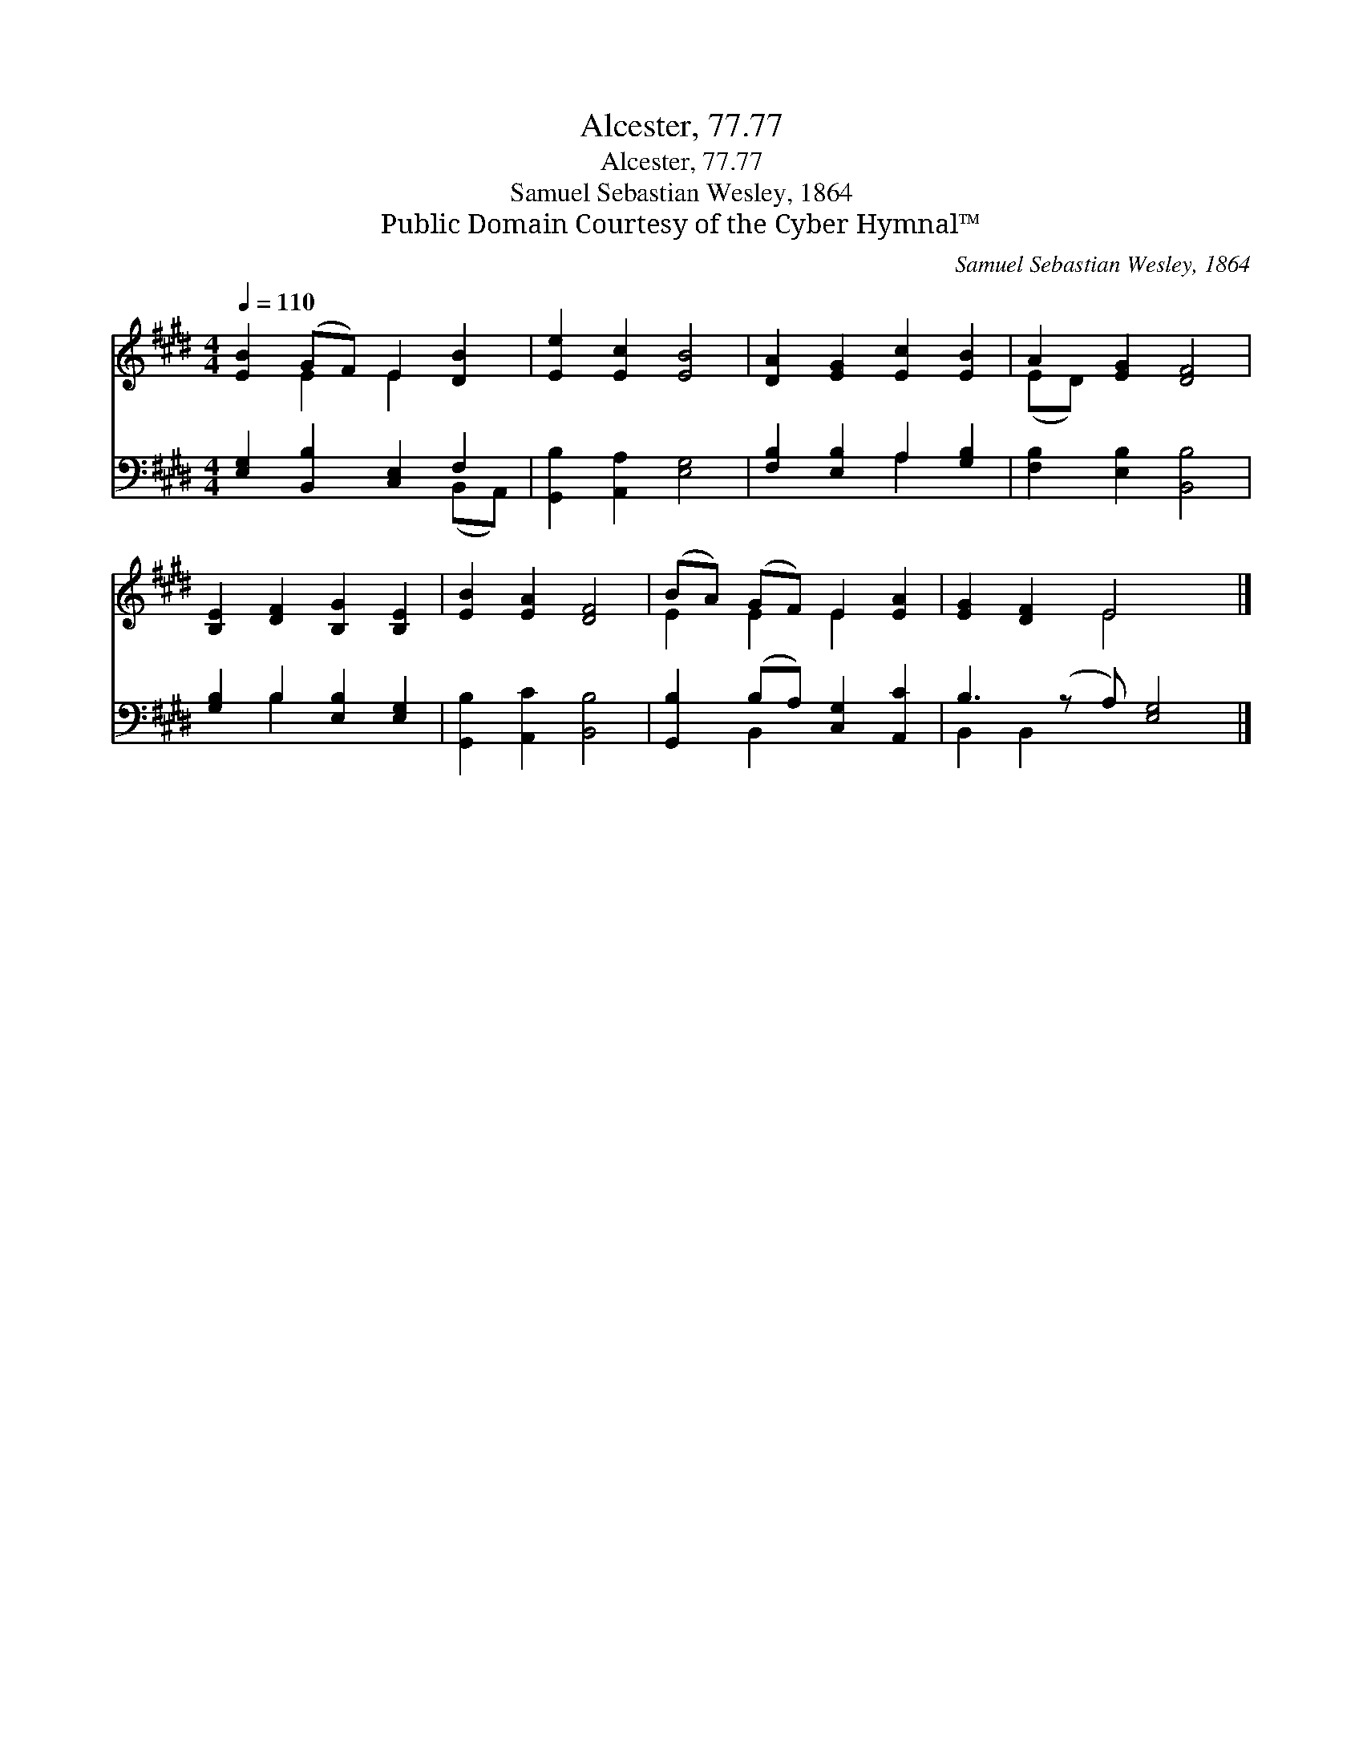 X:1
T:Alcester, 77.77
T:Alcester, 77.77
T:Samuel Sebastian Wesley, 1864
T:Public Domain Courtesy of the Cyber Hymnal™
C:Samuel Sebastian Wesley, 1864
Z:Public Domain
Z:Courtesy of the Cyber Hymnal™
%%score ( 1 2 ) ( 3 4 )
L:1/8
Q:1/4=110
M:4/4
K:E
V:1 treble 
V:2 treble 
V:3 bass 
V:4 bass 
V:1
 [EB]2 (GF) E2 [DB]2 | [Ee]2 [Ec]2 [EB]4 | [DA]2 [EG]2 [Ec]2 [EB]2 | A2 [EG]2 [DF]4 | %4
 [B,E]2 [DF]2 [B,G]2 [B,E]2 | [EB]2 [EA]2 [DF]4 | (BA) (GF) E2 [EA]2 | [EG]2 [DF]2 E4 x |] %8
V:2
 x2 E2 E2 x2 | x8 | x8 | (ED) x6 | x8 | x8 | E2 E2 E2 x2 | x4 E4 x |] %8
V:3
 [E,G,]2 [B,,B,]2 [C,E,]2 F,2 | [G,,B,]2 [A,,A,]2 [E,G,]4 | [F,B,]2 [E,B,]2 A,2 [G,B,]2 | %3
 [F,B,]2 [E,B,]2 [B,,B,]4 | [G,B,]2 B,2 [E,B,]2 [E,G,]2 | [G,,B,]2 [A,,C]2 [B,,B,]4 | %6
 [G,,B,]2 (B,A,) [C,G,]2 [A,,C]2 | B,3 (z A,) [E,G,]4 |] %8
V:4
 x6 (B,,A,,) | x8 | x4 A,2 x2 | x8 | x2 B,2 x4 | x8 | x2 B,,2 x4 | B,,2 B,,2 x5 |] %8

